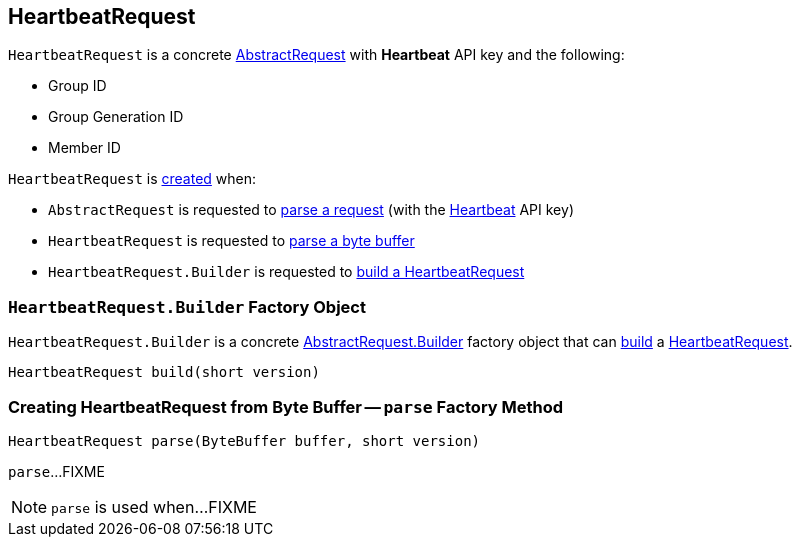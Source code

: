== [[HeartbeatRequest]] HeartbeatRequest

[[HEARTBEAT]]
[[creating-instance]]
`HeartbeatRequest` is a concrete <<kafka-common-requests-AbstractRequest.adoc#, AbstractRequest>> with *Heartbeat* API key and the following:

* [[groupId]] Group ID
* [[groupGenerationId]] Group Generation ID
* [[memberId]] Member ID

`HeartbeatRequest` is <<creating-instance, created>> when:

* `AbstractRequest` is requested to <<kafka-common-requests-AbstractRequest.adoc#parseRequest, parse a request>> (with the <<HEARTBEAT, Heartbeat>> API key)

* `HeartbeatRequest` is requested to <<parse, parse a byte buffer>>

* `HeartbeatRequest.Builder` is requested to <<build, build a HeartbeatRequest>>

=== [[HeartbeatRequest.Builder]][[Builder]][[build]] `HeartbeatRequest.Builder` Factory Object

`HeartbeatRequest.Builder` is a concrete <<kafka-common-requests-AbstractRequest.adoc#Builder, AbstractRequest.Builder>> factory object that can <<kafka-common-requests-AbstractRequest.adoc#build, build>> a <<HeartbeatRequest, HeartbeatRequest>>.

[source, java]
----
HeartbeatRequest build(short version)
----

=== [[parse]] Creating HeartbeatRequest from Byte Buffer -- `parse` Factory Method

[source, java]
----
HeartbeatRequest parse(ByteBuffer buffer, short version)
----

`parse`...FIXME

NOTE: `parse` is used when...FIXME
